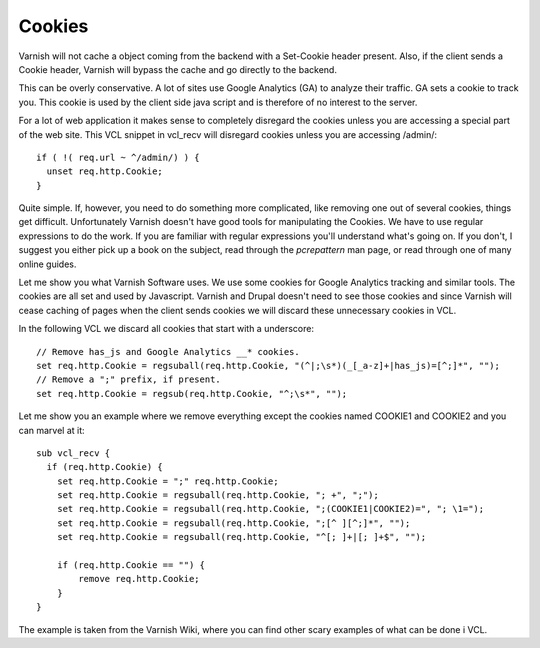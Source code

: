 .. _tutorial-cookies:

Cookies
-------

Varnish will not cache a object coming from the backend with a
Set-Cookie header present. Also, if the client sends a Cookie header,
Varnish will bypass the cache and go directly to the backend.

This can be overly conservative. A lot of sites use Google Analytics
(GA) to analyze their traffic. GA sets a cookie to track you. This
cookie is used by the client side java script and is therefore of no
interest to the server. 

For a lot of web application it makes sense to completely disregard the
cookies unless you are accessing a special part of the web site. This
VCL snippet in vcl_recv will disregard cookies unless you are
accessing /admin/::

  if ( !( req.url ~ ^/admin/) ) {
    unset req.http.Cookie;
  }

Quite simple. If, however, you need to do something more complicated,
like removing one out of several cookies, things get
difficult. Unfortunately Varnish doesn't have good tools for
manipulating the Cookies. We have to use regular expressions to do the
work. If you are familiar with regular expressions you'll understand
what's going on. If you don't, I suggest you either pick up a book on
the subject, read through the *pcrepattern* man page, or read through
one of many online guides.

Let me show you what Varnish Software uses. We use some cookies for
Google Analytics tracking and similar tools. The cookies are all set
and used by Javascript. Varnish and Drupal doesn't need to see those
cookies and since Varnish will cease caching of pages when the client
sends cookies we will discard these unnecessary cookies in VCL. 

In the following VCL we discard all cookies that start with a
underscore::

  // Remove has_js and Google Analytics __* cookies.
  set req.http.Cookie = regsuball(req.http.Cookie, "(^|;\s*)(_[_a-z]+|has_js)=[^;]*", "");
  // Remove a ";" prefix, if present.
  set req.http.Cookie = regsub(req.http.Cookie, "^;\s*", "");

Let me show you an example where we remove everything except the cookies
named COOKIE1 and COOKIE2 and you can marvel at it::

  sub vcl_recv {
    if (req.http.Cookie) {
      set req.http.Cookie = ";" req.http.Cookie;
      set req.http.Cookie = regsuball(req.http.Cookie, "; +", ";");
      set req.http.Cookie = regsuball(req.http.Cookie, ";(COOKIE1|COOKIE2)=", "; \1=");
      set req.http.Cookie = regsuball(req.http.Cookie, ";[^ ][^;]*", "");
      set req.http.Cookie = regsuball(req.http.Cookie, "^[; ]+|[; ]+$", "");

      if (req.http.Cookie == "") {
          remove req.http.Cookie;
      }
  }

The example is taken from the Varnish Wiki, where you can find other
scary examples of what can be done i VCL.
